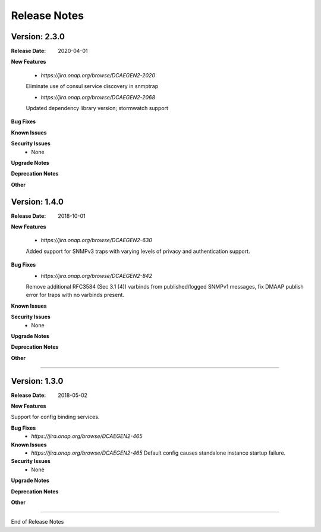 .. This work is licensed under a Creative Commons Attribution 4.0 International License.
.. http://creativecommons.org/licenses/by/4.0


Release Notes
=============



Version: 2.3.0
--------------

:Release Date: 2020-04-01


**New Features**

    - `https://jira.onap.org/browse/DCAEGEN2-2020`
    Eliminate use of consul service discovery in snmptrap

    - `https://jira.onap.org/browse/DCAEGEN2-2068`
    Updated dependency library version; stormwatch support


**Bug Fixes**
  
**Known Issues**

**Security Issues**
    - None 

**Upgrade Notes**

**Deprecation Notes**

**Other**



Version: 1.4.0
--------------

:Release Date: 2018-10-01


**New Features**

    - `https://jira.onap.org/browse/DCAEGEN2-630`
    Added support for SNMPv3 traps with varying levels of privacy and authentication support.

**Bug Fixes**
    - `https://jira.onap.org/browse/DCAEGEN2-842`
    Remove additional RFC3584 (Sec 3.1 (4)) varbinds from published/logged SNMPv1 messages, fix DMAAP publish error for traps with no varbinds present.

**Known Issues**

**Security Issues**
    - None 

**Upgrade Notes**

**Deprecation Notes**

**Other**

===========

Version: 1.3.0
--------------

:Release Date: 2018-05-02


**New Features**

Support for config binding services.

**Bug Fixes**
    - `https://jira.onap.org/browse/DCAEGEN2-465`
**Known Issues**
    - `https://jira.onap.org/browse/DCAEGEN2-465`
      Default config causes standalone instance startup failure.

**Security Issues**
    - None 


**Upgrade Notes**

**Deprecation Notes**

**Other**

===========

End of Release Notes
